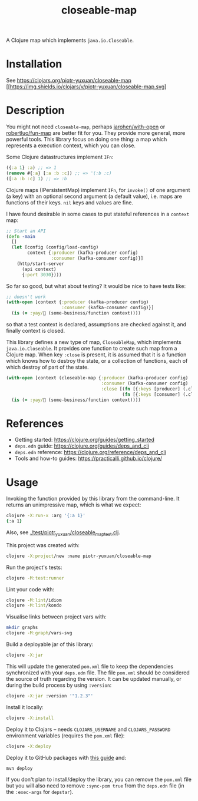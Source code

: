 #+TITLE:closeable-map

A Clojure map which implements ~java.io.Closeable~.

* Installation

See https://clojars.org/piotr-yuxuan/closeable-map [[https://clojars.org/piotr-yuxuan/closeable-map][[[https://img.shields.io/clojars/v/piotr-yuxuan/closeable-map.svg]]]

* Description

You might not need ~closeable-map~, perhaps [[https://github.com/jarohen/with-open][jarohen/with-open]] or
[[https://github.com/robertluo/fun-map][robertluo/fun-map]] are better fit for you. They provide more general,
more powerful tools. This library focus on doing one thing: a map
which represents a execution context, which you can close.

Some Clojure datastructures implement ~IFn~:

#+BEGIN_SRC clojure
({:a 1} :a) ;; => 1
(remove #{:a} [:a :b :c]) ;; => '(:b :c)
([:a :b :c] 1) ;; => :b
#+END_SRC

Clojure maps (IPersistentMap) implement ~IFn~, for ~invoke()~ of one
argument (a key) with an optional second argument (a default value),
i.e. maps are functions of their keys. ~nil~ keys and values are fine.

I have found desirable in some cases to put stateful references in a
~context~ map:

#+BEGIN_SRC clojure
;; Start an API
(defn -main
  []
  (let [config (config/load-config)
        context {:producer (kafka-producer config)
                 :consumer (kafka-consumer config)}]
    (http/start-server
      (api context)
      {:port 3030})))
#+END_SRC

So far so good, but what about testing? It would be nice to have
tests like:

#+BEGIN_SRC clojure
;; doesn't work
(with-open [context {:producer (kafka-producer config)
                     :consumer (kafka-consumer config)}]
  (is (= :yay/🚀 (some-business/function context))))
#+END_SRC

so that a test context is declared, assumptions are checked against
it, and finally context is closed.

This library defines a new type of map, ~CloseableMap~, which
implements ~java.io.Closeable~. It provides one function to create
such map from a Clojure map. When key ~:close~ is present, it is
assumed that it is a function which knows how to destroy the state, or
a collection of functions, each of which destroy of part of the state.

#+BEGIN_SRC clojure
(with-open [context (closeable-map {:producer (kafka-producer config)
                                    :consumer (kafka-consumer config)
                                    :close [(fn [{:keys [producer] (.close producer)}])
                                            (fn [{:keys [consumer] (.close consumer)}])]})]
  (is (= :yay/🚀 (some-business/function context))))
#+END_SRC

* References

- Getting started: https://clojure.org/guides/getting_started
- ~deps.edn~ guide: https://clojure.org/guides/deps_and_cli
- ~deps.edn~ reference: https://clojure.org/reference/deps_and_cli
- Tools and how-to guides: https://practicalli.github.io/clojure/

* Usage

Invoking the function provided by this library from the
command-line. It returns an unimpressive map, which is what we expect:

#+BEGIN_SRC zsh
clojure -X:run-x :arg '{:a 1}'
{:a 1}
#+END_SRC

Also, see [[./test/piotr_yuxuan/closeable_map_test.clj][./test/piotr_yuxuan/closeable_map_test.clj]].

This project was created with:

#+BEGIN_SRC zsh
clojure -X:project/new :name piotr-yuxuan/closeable-map
#+END_SRC

Run the project's tests:

#+BEGIN_SRC zsh
clojure -M:test:runner
#+END_SRC

Lint your code with:

#+BEGIN_SRC zsh
clojure -M:lint/idiom
clojure -M:lint/kondo
#+END_SRC

Visualise links between project vars with:

#+BEGIN_SRC zsh
mkdir graphs
clojure -M:graph/vars-svg
#+END_SRC

Build a deployable jar of this library:

#+BEGIN_SRC zsh
clojure -X:jar
#+END_SRC

This will update the generated ~pom.xml~ file to keep the dependencies
synchronized with your ~deps.edn~ file. The file ~pom.xml~ should be
considered the source of truth regarding the version. It can be
updated manually, or during the build process by using ~:version~:

#+BEGIN_SRC zsh
clojure -X:jar :version '"1.2.3"'
#+END_SRC

Install it locally:

#+BEGIN_SRC zsh
clojure -X:install
#+END_SRC

Deploy it to Clojars -- needs ~CLOJARS_USERNAME~ and
~CLOJARS_PASSWORD~ environment variables (requires the ~pom.xml~
file):

#+BEGIN_SRC zsh
clojure -X:deploy
#+END_SRC

Deploy it to GitHub packages with [[https://docs.github.com/en/packages/guides/configuring-apache-maven-for-use-with-github-packages][this guide]] and:

#+BEGIN_SRC zsh
mvn deploy
#+END_SRC

If you don't plan to install/deploy the library, you can remove the
~pom.xml~ file but you will also need to remove ~:sync-pom true~ from
the ~deps.edn~ file (in the ~:exec-args~ for ~depstar~).
